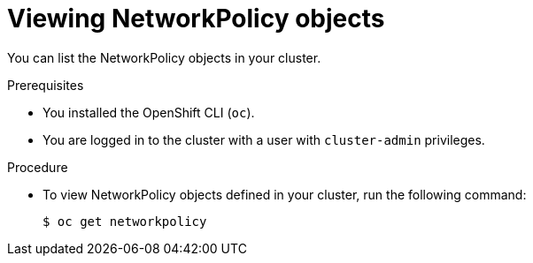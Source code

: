 // Module included in the following assemblies:
//
// * networking/network_policy/viewing-network-policy.adoc
// * networking/configuring-networkpolicy.adoc
// * post_installation_configuration/network-configuration.adoc

[id="nw-networkpolicy-view_{context}"]

= Viewing NetworkPolicy objects

You can list the NetworkPolicy objects in your cluster.

.Prerequisites

* You installed the OpenShift CLI (`oc`).
* You are logged in to the cluster with a user with `cluster-admin` privileges.

.Procedure

* To view NetworkPolicy objects defined in your cluster, run the following
command:
+
[source,terminal]
----
$ oc get networkpolicy
----
